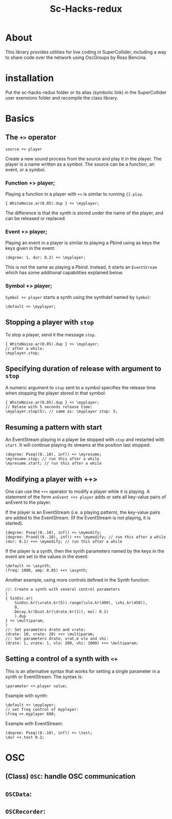 #+TITLE: Sc-Hacks-redux

* About
This library provides utilities for live coding in SuperCollider, including a way to share code over the network using OscGroups by Ross Bencina.

* installation

Put the sc-hacks-redux folder or its alias (symbolic link) in the SuperCollider user exensions folder and recompile the class library.

* Basics
** The =+>= operator

=source +> player=

Create a new sound process from the source and play it in the player. The player is a name written as a symbol. The source can be a function, an event, or a symbol.

*** Function +> player;

Playing a function in a player with =+>= is similar to running ={}.play=.

#+begin_src sclang
{ WhiteNoise.ar(0.05).dup } +> \myplayer;
#+end_src

The difference is that the synth is stored under the name of the player, and can be released or replaced.

*** Event +> player;

Playing an event in a player is similar to playing a Pbind using as keys the keys given in the event:

#+begin_src sclang
(degree: 1, dur: 0.2) +> \myplayer;
#+end_src

This is not the same as playing a Pbind. Instead, it starts an =EventStream= which has some additional capabilities explained below.

*** Symbol +> player;

=Symbol +> player= starts a synth using the synthdef named by =Symbol=:

#+begin_src sclang
\default +> \myplayer;
#+end_src

** Stopping a player with =stop=
To stop a player, send it the message =stop=.

#+begin_src sclang
{ WhiteNoise.ar(0.05).dup } +> \myplayer;
// after a while:
\myplayer.stop;
#+end_src

** Specifying duration of release with argument to =stop=

A numeric argument to =stop= sent to a symbol specifies the release time when stopping the player stored in that symbol:

#+begin_src sclang
{ WhiteNoise.ar(0.05).dup } +> \myplayer;
// Relese with 5 seconds release time:
\myplayer.stop(5); // same as: \myplayer stop: 5;
#+end_src

** Resuming a pattern with start

An EventStream playing in a player be stopped with =stop= and restarted with =start=.  It will continue playing its streams at the position last stopped:

#+begin_src sclang
(degree: Pseq((0..10), inf)) +> \myresume;
\myresume.stop; // run this after a while
\myresume.start; // run this after a while
#+end_src

** Modifying a player with ++>

One can use the =++>= operator to modify a player while it is playing. A statement of the form =anEvent ++> player= adds or sets all key-value pairs of anEvent to the player.

If the player is an EventStream (i.e. a playing pattern), the key-value pairs are added to the EventStream. (If the EventStream is not playing, it is started).

#+begin_src sclang
(degree: Pseq((0..10), inf)) +> \mymodify;
(degree: Prand((0..10), inf)) ++> \mymodify; // run this after a while
(dur: 0.1) ++> \mymodify; // run this after a while
#+end_src

If the player is a synth, then the synth parameters named by the keys in the event are set to the values in the event:

#+begin_src sclang
\default +> \asynth;
(freq: 1000, amp: 0.05) ++> \asynth;
#+end_src

Another example, using more controls defined in the Synth function:
#+begin_src sclang
//: Create a synth with several control parameters
(
{ SinOsc.ar(
	SinOsc.kr(\vrate.kr(5)).range(\vlo.kr(400), \vhi.kr(450)),
	0,
	Decay.kr(Dust.kr(\drate.kr(1)), mul: 0.1)
	).dup
} +> \multiparam;
)
//: Set parameters drate and vrate:
(drate: 10, vrate: 20) ++> \multiparam;
//: Set parameters drate, vrat,e vlo and vhi:
(drate: 1, vrate: 1, vlo: 200, vhi: 1000) ++> \multiparam;
#+end_src

** Setting a control of a synth with =<+=

This is an alternative syntax that works for setting a single parameter in a synth or EventStream. The syntax is:

#+begin_src sclang
\parameter <+.player value;
#+end_src

Example with synth:

#+begin_src sclang
\default +> \myplayer;
// set freq control of myplayer:
\freq <+.myplayer 600;
#+end_src

Example with EventStream:

#+begin_src sclang
(degree: Pseq((0..10), inf)) +> \test;
\dur <+.test 0.2;
#+end_src

* OSC

** (Class) =OSC=: handle OSC communication

** =OSCData=:

** =OSCRecorder=:
